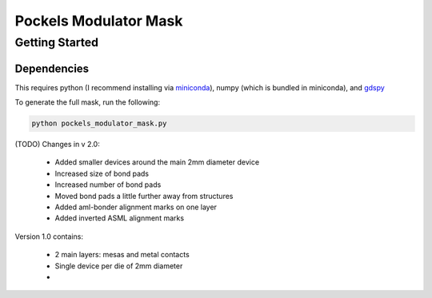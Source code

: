 Pockels Modulator Mask
========================

Getting Started
-------------------

Dependencies
~~~~~~~~~~~~~~~~
This requires python (I recommend installing via `miniconda <https://conda.io/projects/conda/en/latest/user-guide/install/index.html>`_), numpy (which is bundled in miniconda), and `gdspy <https://github.com/heitzmann/gdspy>`_

To generate the full mask, run the following:

.. code-block::

    python pockels_modulator_mask.py


(TODO) Changes in v 2.0:

	- Added smaller devices around the main 2mm diameter device
	- Increased size of bond pads
	- Increased number of bond pads
	- Moved bond pads a little further away from structures
	- Added aml-bonder alignment marks on one layer
	- Added inverted ASML alignment marks

Version 1.0 contains:

	- 2 main layers: mesas and metal contacts
	- Single device per die of 2mm diameter
	- 
